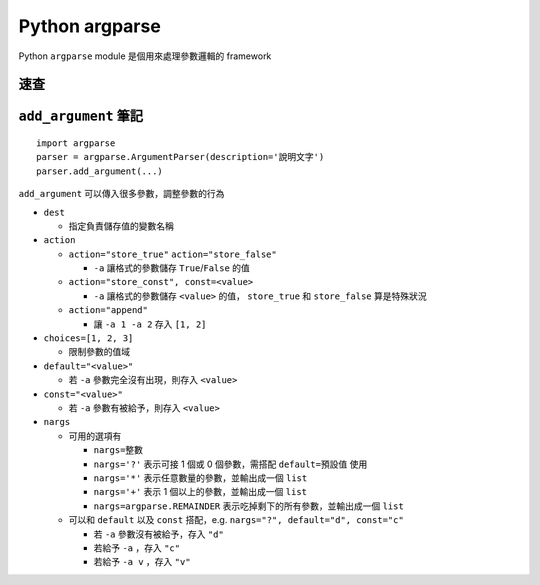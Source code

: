 ===============================================================================
Python argparse
===============================================================================
Python ``argparse`` module 是個用來處理參數邏輯的 framework


速查
-------------------------------------------------------------------------------
.. code:python

  import argparse
  parser = argparse.ArgumentParser(description='說明文字', prog='PROG')

  subparsers = parser.add_subparsers(title='subcommands')
  parser_banana = subparsers.add_parser('banana', help='Banana help')
  parser_banana.set_defaults(subcmd='banana')

  # -a
  parser_banana.add_argument('-a', action='store_true', help='說明文字')

  # -f file
  parser_banana.add_argument('-f', dest='files')

  # -f file ...
  parser_banana.add_argument('-f', nargs='*', dest='files')

  # a b c ...
  parser_banana.add_argument('val')

  # parse it
  args = parser.parse_args()


``add_argument`` 筆記
-------------------------------------------------------------------------------

::

  import argparse
  parser = argparse.ArgumentParser(description='說明文字')
  parser.add_argument(...)

``add_argument`` 可以傳入很多參數，調整參數的行為

* ``dest``

  - 指定負責儲存值的變數名稱

* ``action``

  - ``action="store_true"`` ``action="store_false"``

    + ``-a`` 讓格式的參數儲存 ``True``/``False`` 的值

  - ``action="store_const", const=<value>``

    + ``-a`` 讓格式的參數儲存 ``<value>`` 的值， ``store_true`` 和 ``store_false`` 算是特殊狀況

  - ``action="append"``

    + 讓 ``-a 1 -a 2`` 存入 ``[1, 2]``

* ``choices=[1, 2, 3]``

  - 限制參數的值域

* ``default="<value>"``

  - 若 ``-a`` 參數完全沒有出現，則存入 ``<value>``

* ``const="<value>"``

  - 若 ``-a`` 參數有被給予，則存入 ``<value>``

* ``nargs``

  - 可用的選項有

    + ``nargs=整數``
    + ``nargs='?'`` 表示可接 1 個或 0 個參數，需搭配 ``default=預設值`` 使用
    + ``nargs='*'`` 表示任意數量的參數，並輸出成一個 ``list``
    + ``nargs='+'`` 表示 1 個以上的參數，並輸出成一個 ``list``
    + ``nargs=argparse.REMAINDER`` 表示吃掉剩下的所有參數，並輸出成一個 ``list``

  - 可以和 ``default`` 以及 ``const`` 搭配，e.g. ``nargs="?", default="d", const="c"``

    + 若 ``-a`` 參數沒有被給予，存入 ``"d"``
    + 若給予 ``-a`` ，存入 ``"c"``
    + 若給予 ``-a v`` ，存入 ``"v"``

